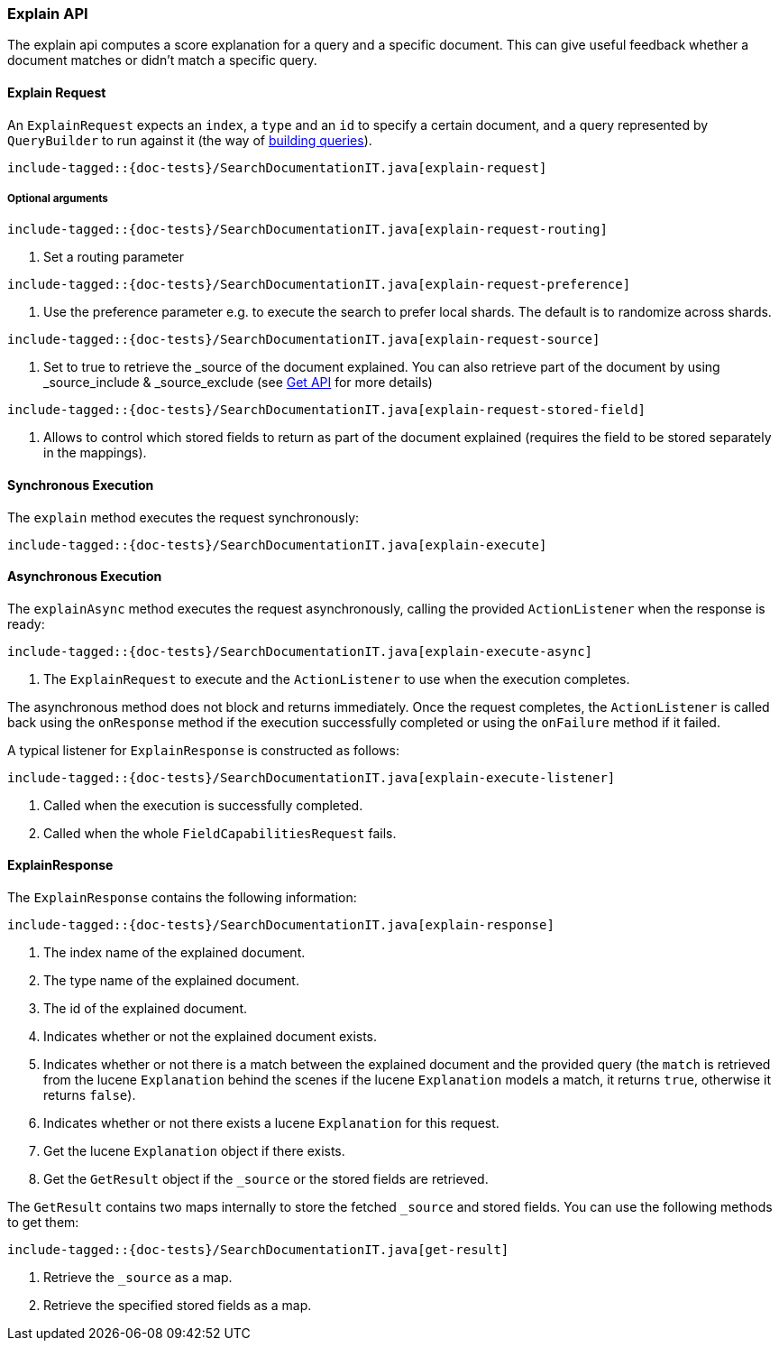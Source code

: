 [[java-rest-high-explain]]
=== Explain API

The explain api computes a score explanation for a query and a specific document.
This can give useful feedback whether a document matches or didn’t match a specific query.

[[java-rest-high-explain-request]]
==== Explain Request

An `ExplainRequest` expects an `index`, a `type` and an `id` to specify a certain document,
and a query represented by `QueryBuilder` to run against it (the way of <<java-rest-high-query-builders, building queries>>).

["source","java",subs="attributes,callouts,macros"]
--------------------------------------------------
include-tagged::{doc-tests}/SearchDocumentationIT.java[explain-request]
--------------------------------------------------

[[java-rest-high-explain-request-optional]]
===== Optional arguments

["source","java",subs="attributes,callouts,macros"]
--------------------------------------------------
include-tagged::{doc-tests}/SearchDocumentationIT.java[explain-request-routing]
--------------------------------------------------
<1> Set a routing parameter

["source","java",subs="attributes,callouts,macros"]
--------------------------------------------------
include-tagged::{doc-tests}/SearchDocumentationIT.java[explain-request-preference]
--------------------------------------------------
<1> Use the preference parameter e.g. to execute the search to prefer local
shards. The default is to randomize across shards.

["source","java",subs="attributes,callouts,macros"]
--------------------------------------------------
include-tagged::{doc-tests}/SearchDocumentationIT.java[explain-request-source]
--------------------------------------------------
<1> Set to true to retrieve the _source of the document explained. You can also
retrieve part of the document by using _source_include & _source_exclude
(see <<java-rest-high-document-get-request-optional-arguments, Get API>> for more details)

["source","java",subs="attributes,callouts,macros"]
--------------------------------------------------
include-tagged::{doc-tests}/SearchDocumentationIT.java[explain-request-stored-field]
--------------------------------------------------
<1> Allows to control which stored fields to return as part of the document explained
(requires the field to be stored separately in the mappings).

[[java-rest-high-explain-sync]]
==== Synchronous Execution

The `explain` method executes the request synchronously:

["source","java",subs="attributes,callouts,macros"]
--------------------------------------------------
include-tagged::{doc-tests}/SearchDocumentationIT.java[explain-execute]
--------------------------------------------------

[[java-rest-high-explain-async]]
==== Asynchronous Execution

The `explainAsync` method executes the request asynchronously,
calling the provided `ActionListener` when the response is ready:

["source","java",subs="attributes,callouts,macros"]
--------------------------------------------------
include-tagged::{doc-tests}/SearchDocumentationIT.java[explain-execute-async]
--------------------------------------------------
<1> The `ExplainRequest` to execute and the `ActionListener` to use when
the execution completes.

The asynchronous method does not block and returns immediately. Once the request
completes, the `ActionListener` is called back using the `onResponse` method
if the execution successfully completed or using the `onFailure` method if
it failed.

A typical listener for `ExplainResponse` is constructed as follows:

["source","java",subs="attributes,callouts,macros"]
--------------------------------------------------
include-tagged::{doc-tests}/SearchDocumentationIT.java[explain-execute-listener]
--------------------------------------------------
<1> Called when the execution is successfully completed.
<2> Called when the whole `FieldCapabilitiesRequest` fails.

[[java-rest-high-explain-response]]
==== ExplainResponse

The `ExplainResponse` contains the following information:

["source","java",subs="attributes,callouts,macros"]
--------------------------------------------------
include-tagged::{doc-tests}/SearchDocumentationIT.java[explain-response]
--------------------------------------------------
<1> The index name of the explained document.
<2> The type name of the explained document.
<3> The id of the explained document.
<4> Indicates whether or not the explained document exists.
<5> Indicates whether or not there is a match between the explained document and
the provided query (the `match` is retrieved from the lucene `Explanation` behind the scenes
if the lucene `Explanation` models a match, it returns `true`, otherwise it returns `false`).
<6> Indicates whether or not there exists a lucene `Explanation` for this request.
<7> Get the lucene `Explanation` object if there exists.
<8> Get the `GetResult` object if the `_source` or the stored fields are retrieved.

The `GetResult` contains two maps internally to store the fetched `_source` and stored fields.
You can use the following methods to get them:

["source","java",subs="attributes,callouts,macros"]
--------------------------------------------------
include-tagged::{doc-tests}/SearchDocumentationIT.java[get-result]
--------------------------------------------------
<1> Retrieve the `_source` as a map.
<2> Retrieve the specified stored fields as a map.
